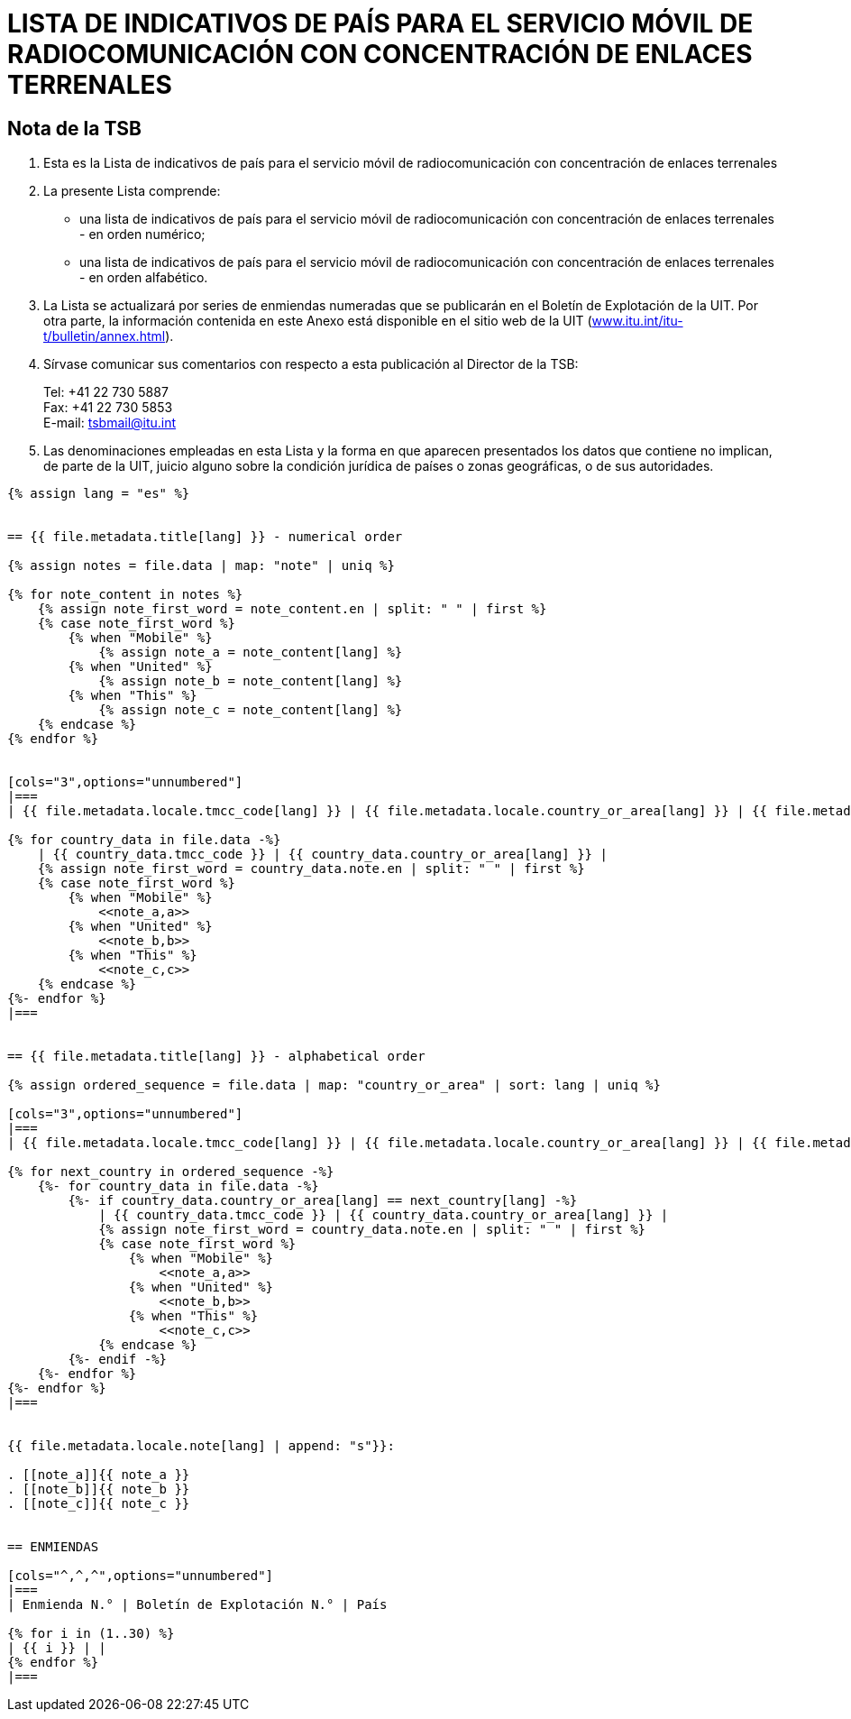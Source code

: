 = LISTA DE INDICATIVOS DE PAÍS PARA EL SERVICIO MÓVIL DE RADIOCOMUNICACIÓN CON CONCENTRACIÓN DE ENLACES TERRENALES
:bureau: T
:docnumber: E.218
:published-date: 2017-06-01
:status: published
:doctype: service-publication
:annextitle: Annex to ITU Operational Bulletin
:annexid: No. 1125
:keywords:
:imagesdir: images
:language: es
:mn-document-class: itu
:mn-output-extensions: xml,html,pdf,doc,rxl
:local-cache-only:
:stem:


[preface]
== Nota de la TSB

. Esta es la Lista de indicativos de país para el servicio móvil de radiocomunicación con concentración de enlaces terrenales

. La presente Lista comprende:
+
--
* una lista de indicativos de país para el servicio móvil de radiocomunicación con concentración de enlaces terrenales - en orden numérico;
* una lista de indicativos de país para el servicio móvil de radiocomunicación con concentración de enlaces terrenales - en orden alfabético.
--

. La Lista se actualizará por series de enmiendas numeradas que se publicarán en el Boletín de Explotación de la UIT. Por otra parte, la información contenida en este Anexo está disponible en el sitio web de la UIT (link:https://www.itu.int/itu-t/bulletin/annex.html[www.itu.int/itu-t/bulletin/annex.html]).

. Sírvase comunicar sus comentarios con respecto a esta publicación al Director de la TSB:
+
--
[align=left]
Tel: +41 22 730 5887 +
Fax: +41 22 730 5853 +
E-mail: mailto:tsbmail@itu.int[]
--

. Las denominaciones empleadas en esta Lista y la forma en que aparecen presentados los datos que contiene no implican, de parte de la UIT, juicio alguno sobre la condición jurídica de países o zonas geográficas, o de sus autoridades.


[yaml2text,T-SP-E.218-2017.yaml,file]
----
{% assign lang = "es" %}


== {{ file.metadata.title[lang] }} - numerical order

{% assign notes = file.data | map: "note" | uniq %}

{% for note_content in notes %}
    {% assign note_first_word = note_content.en | split: " " | first %}
    {% case note_first_word %}
        {% when "Mobile" %}
            {% assign note_a = note_content[lang] %}
        {% when "United" %}
            {% assign note_b = note_content[lang] %}
        {% when "This" %}
            {% assign note_c = note_content[lang] %}
    {% endcase %}
{% endfor %}


[cols="3",options="unnumbered"]
|===
| {{ file.metadata.locale.tmcc_code[lang] }} | {{ file.metadata.locale.country_or_area[lang] }} | {{ file.metadata.locale.note[lang] }}

{% for country_data in file.data -%}
    | {{ country_data.tmcc_code }} | {{ country_data.country_or_area[lang] }} |
    {% assign note_first_word = country_data.note.en | split: " " | first %}
    {% case note_first_word %}
        {% when "Mobile" %}
            <<note_a,a>>
        {% when "United" %}
            <<note_b,b>>
        {% when "This" %}
            <<note_c,c>>
    {% endcase %}
{%- endfor %}
|===


== {{ file.metadata.title[lang] }} - alphabetical order

{% assign ordered_sequence = file.data | map: "country_or_area" | sort: lang | uniq %}

[cols="3",options="unnumbered"]
|===
| {{ file.metadata.locale.tmcc_code[lang] }} | {{ file.metadata.locale.country_or_area[lang] }} | {{ file.metadata.locale.note[lang] }}

{% for next_country in ordered_sequence -%}
    {%- for country_data in file.data -%}
        {%- if country_data.country_or_area[lang] == next_country[lang] -%}
            | {{ country_data.tmcc_code }} | {{ country_data.country_or_area[lang] }} |
            {% assign note_first_word = country_data.note.en | split: " " | first %}
            {% case note_first_word %}
                {% when "Mobile" %}
                    <<note_a,a>>
                {% when "United" %}
                    <<note_b,b>>
                {% when "This" %}
                    <<note_c,c>>
            {% endcase %}
        {%- endif -%}
    {%- endfor %}
{%- endfor %}
|===


{{ file.metadata.locale.note[lang] | append: "s"}}:

. [[note_a]]{{ note_a }}
. [[note_b]]{{ note_b }}
. [[note_c]]{{ note_c }}


== ENMIENDAS

[cols="^,^,^",options="unnumbered"]
|===
| Enmienda N.° | Boletín de Explotación N.° | País

{% for i in (1..30) %}
| {{ i }} | |
{% endfor %}
|===
----
